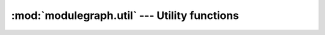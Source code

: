 :mod:`modulegraph.util` --- Utility functions
=============================================

.. module:: modulegraph.util
   :synopsis: Utilitie functions


.. function:: imp_find_module(name, path=None)

   This function has the same interface as
   :func:`imp.find_module`, but also works with
   dotted names.

.. function:: imp_walk(name)

   yields the namepart and importer information
   for every part of a dotted module name, and
   raises :exc:`ImportError` when the *name*
   cannot be found.

   The result elements are tuples with two
   elements, the first is a module name,
   the second is the result for :func:`imp.find_module`
   for that module (taking into account :pep:`302`
   importers)

   .. deprecated:: 0.10

.. function:: guess_encoding(fp)

   Returns the encoding of a python source file.

